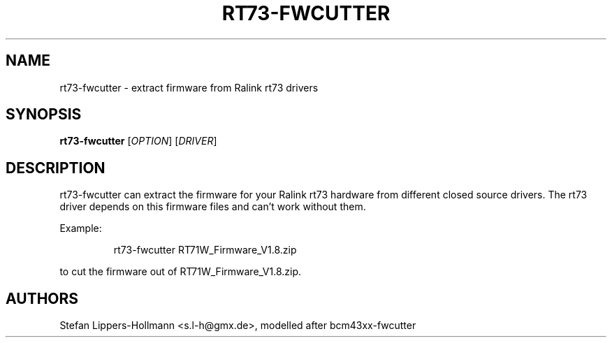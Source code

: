 .TH RT73-FWCUTTER "1" "JULY 2007" "rt73-fwcutter" "User Commands"
.SH NAME
rt73-fwcutter \- extract firmware from Ralink rt73 drivers
.SH SYNOPSIS
.B rt73-fwcutter
[\fIOPTION\fR] [\fIDRIVER\fR]
.SH DESCRIPTION
rt73-fwcutter can extract the firmware for your Ralink rt73 hardware from different closed source drivers. The rt73 driver depends on this firmware files and can't work without them.
.PP
Example:
.IP
rt73-fwcutter RT71W_Firmware_V1.8.zip
.PP
to cut the firmware out of RT71W_Firmware_V1.8.zip.
.SH AUTHORS
Stefan Lippers-Hollmann <s.l-h@gmx.de>, modelled after bcm43xx-fwcutter
